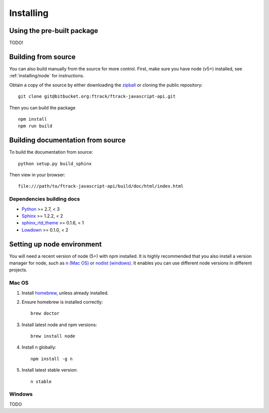 ..
    :copyright: Copyright (c) 2016 ftrack

.. _installing:

**********
Installing
**********

.. highlight:: bash

Using the pre-built package
===========================

TODO!

Building from source
====================

You can also build manually from the source for more control. First, make sure
you have node (v5+) installed, see :ref:`installing/node` for instructions.

Obtain a copy of the source by either downloading the
`zipball <https://bitbucket.org/ftrack/ftrack-javascript-api/get/master.zip>`_ or
cloning the public repository::

    git clone git@bitbucket.org:ftrack/ftrack-javascript-api.git

Then you can build the package ::

    npm install
    npm run build


Building documentation from source
==================================

To build the documentation from source::

    python setup.py build_sphinx

Then view in your browser::

    file:///path/to/ftrack-javascript-api/build/doc/html/index.html

Dependencies building docs
--------------------------

* `Python <http://python.org>`_ >= 2.7, < 3
* `Sphinx <http://sphinx-doc.org/>`_ >= 1.2.2, < 2
* `sphinx_rtd_theme <https://github.com/snide/sphinx_rtd_theme>`_ >= 0.1.6, < 1
* `Lowdown <http://lowdown.rtd.ftrack.com/en/stable/>`_ >= 0.1.0, < 2

.. _installing/node:

Setting up node environment
===========================

You will need a recent version of node (5+) with npm installed. It is highly
recommended that you also install a version manager for node, such as
`n (Mac OS) <https://github.com/tj/n>`_ or
`nodist (windows) <https://github.com/marcelklehr/nodist>`_. It enables you
can use different node versions in different projects.

Mac OS
------

1. Install `homebrew <http://brew.sh/>`_, unless already installed.
2. Ensure homebrew is installed correctly::

    brew doctor

3. Install latest node and npm versions::

    brew install node

4. Install n globally::

    npm install -g n

5. Install latest stable version::

    n stable

Windows
-------

TODO
